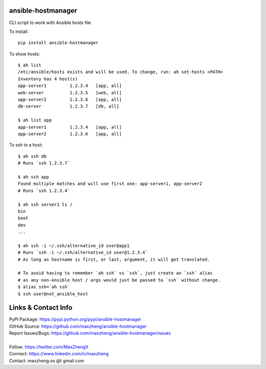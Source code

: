 ansible-hostmanager
===================

CLI script to work with Ansible hosts file

To install::

    pip install ansible-hostmanager

To show hosts::

    $ ah list
    /etc/ansible/hosts exists and will be used. To change, run: ah set-hosts <PATH>
    Inventory has 4 host(s)
    app-server1         1.2.3.4   [app, all]
    web-server          1.2.3.5   [web, all]
    app-server2         1.2.3.6   [app, all]
    db-server           1.2.3.7   [db, all]

    $ ah list app
    app-server1         1.2.3.4   [app, all]
    app-server2         1.2.3.6   [app, all]

To ssh to a host::

    $ ah ssh db
    # Runs `ssh 1.2.3.7`

    $ ah ssh app
    Found multiple matches and will use first one: app-server1, app-server2
    # Runs `ssh 1.2.3.4`

    $ ah ssh server1 ls /
    bin
    boot
    dev
    ...

    $ ah ssh -i ~/.ssh/alternative_id user@app1
    # Runs `ssh -i ~/.ssh/alternative_id user@1.2.3.4`
    # As long as hostname is first, or last, argument, it will get translated.

    # To avoid having to remember `ah ssh` vs `ssh`, just create an `ssh` alias
    # as any non-Ansible host / args would just be passed to `ssh` without change.
    $ alias ssh=`ah ssh`
    $ ssh user@not_ansible_host

Links & Contact Info
====================

| PyPI Package: https://pypi.python.org/pypi/ansible-hostmanager
| GitHub Source: https://github.com/maxzheng/ansible-hostmanager
| Report Issues/Bugs: https://github.com/maxzheng/ansible-hostmanager/issues
|
| Follow: https://twitter.com/MaxZhengX
| Connect: https://www.linkedin.com/in/maxzheng
| Contact: maxzheng.os @t gmail.com
